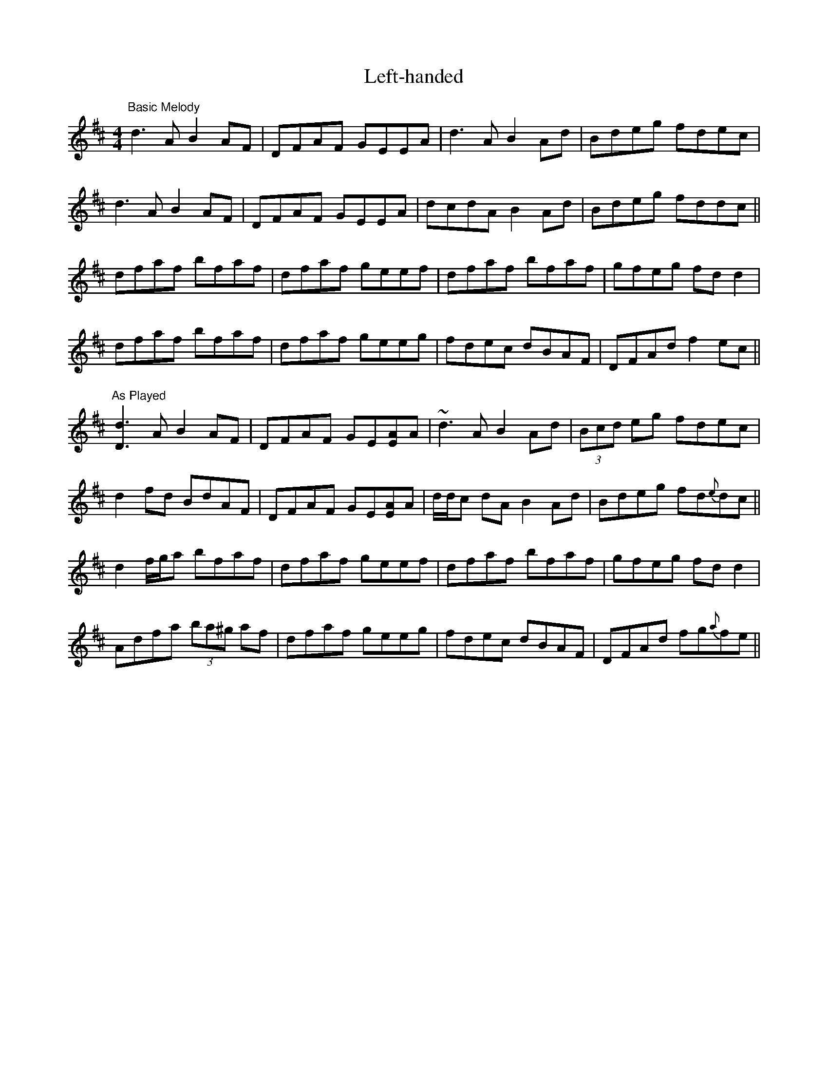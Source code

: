 X: 1
T: Left-handed
Z: Will Harmon
S: https://thesession.org/tunes/4427#setting4427
R: reel
M: 4/4
L: 1/8
K: Dmaj
"Basic Melody"
d3 A B2 AF|DFAF GEEA|d3 A B2 Ad|Bdeg fdec|
d3 A B2 AF|DFAF GEEA|dcdA B2 Ad|Bdeg fddc||
dfaf bfaf|dfaf geef|dfaf bfaf|gfeg fdd2 |
dfaf bfaf|dfaf geeg|fdec dBAF|DFAd f2 ec||
"As Played"
[D3d3] A B2 AF|DFAF GE[EA]A|~d3 A B2 Ad|(3Bcd eg fdec|
d2 fd BdAF|DFAF GE[EA]A|d/d/c dA B2 Ad|Bdeg fd{e}dc||
d2 f/g/a bfaf|dfaf geef|dfaf bfaf|gfeg fdd2 |
Adfa (3ba^g af|dfaf geeg|fdec dBAF|DFAd fg{a}fe||
